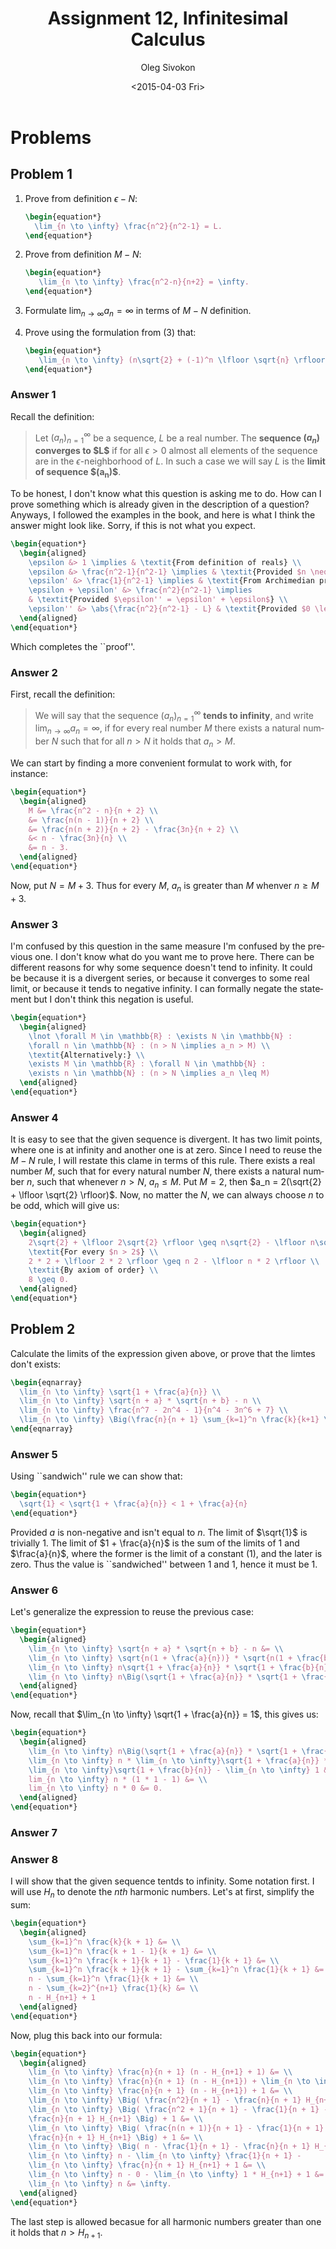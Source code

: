 # -*- fill-column: 80; org-confirm-babel-evaluate: nil -*-

#+TITLE:     Assignment 12, Infinitesimal Calculus
#+AUTHOR:    Oleg Sivokon
#+EMAIL:     olegsivokon@gmail.com
#+DATE:      <2015-04-03 Fri>
#+DESCRIPTION: Second asssignment in the course Infinitesimal Calculus
#+KEYWORDS: Infinitesimal Calculus, Assignment, Definition of Limits
#+LANGUAGE: en
#+LaTeX_CLASS: article
#+LATEX_HEADER: \usepackage[usenames,dvipsnames]{color}
#+LATEX_HEADER: \usepackage[backend=bibtex, style=numeric]{biblatex}
#+LATEX_HEADER: \usepackage{commath}
#+LATEX_HEADER: \usepackage{tikz}
#+LATEX_HEADER: \usetikzlibrary{shapes,backgrounds}
#+LATEX_HEADER: \usepackage{marginnote}
#+LATEX_HEADER: \usepackage{listings}
#+LATEX_HEADER: \usepackage{color}
#+LATEX_HEADER: \usepackage{enumerate}
#+LATEX_HEADER: \hypersetup{urlcolor=blue}
#+LATEX_HEADER: \hypersetup{colorlinks,urlcolor=blue}
#+LATEX_HEADER: \addbibresource{bibliography.bib}
#+LATEX_HEADER: \setlength{\parskip}{16pt plus 2pt minus 2pt}
#+LATEX_HEADER: \definecolor{codebg}{rgb}{0.96,0.99,0.8}
#+LATEX_HEADER: \definecolor{codestr}{rgb}{0.46,0.09,0.2}

#+BEGIN_SRC emacs-lisp :exports none
(setq org-latex-pdf-process
        '("latexmk -pdflatex='pdflatex -shell-escape -interaction nonstopmode' -pdf -bibtex -f %f")
        org-latex-listings t
        org-src-fontify-natively t
        org-babel-latex-htlatex "htlatex")
(defmacro by-backend (&rest body)
    `(cl-case (when (boundp 'backend) (org-export-backend-name backend))
       ,@body))
#+END_SRC

#+RESULTS:
: by-backend

#+BEGIN_LATEX
  \lstset{ %
    backgroundcolor=\color{codebg},
    basicstyle=\ttfamily\scriptsize,
    breakatwhitespace=false,         % sets if automatic breaks should only happen at whitespace
    breaklines=false,
    captionpos=b,                    % sets the caption-position to bottom
    commentstyle=\color{mygreen},    % comment style
    framexleftmargin=10pt,
    xleftmargin=10pt,
    framerule=0pt,
    frame=tb,                        % adds a frame around the code
    keepspaces=true,                 % keeps spaces in text, useful for keeping indentation of code (possibly needs columns=flexible)
    keywordstyle=\color{blue},       % keyword style
    showspaces=false,                % show spaces everywhere adding particular underscores; it overrides 'showstringspaces'
    showstringspaces=false,          % underline spaces within strings only
    showtabs=false,                  % show tabs within strings adding particular underscores
    stringstyle=\color{codestr},     % string literal style
    tabsize=2,                       % sets default tabsize to 2 spaces
  }
#+END_LATEX

\clearpage

* Problems

** Problem 1
   1. Prove from definition $\epsilon-N$:
      #+HEADER: :exports results
      #+HEADER: :results (by-backend (pdf "latex") (t "raw"))
      #+BEGIN_SRC latex
        \begin{equation*}
          \lim_{n \to \infty} \frac{n^2}{n^2-1} = L.
        \end{equation*}
      #+END_SRC
   2. Prove from definition $M-N$:
      #+HEADER: :exports results
      #+HEADER: :results (by-backend (pdf "latex") (t "raw"))
      #+BEGIN_SRC latex
        \begin{equation*}
           \lim_{n \to \infty} \frac{n^2-n}{n+2} = \infty.
        \end{equation*}
      #+END_SRC
   3. Formulate $\lim_{n \to \infty} a_n = \infty$ in terms of $M-N$ definition.
   4. Prove using the formulation from (3) that:
      #+HEADER: :exports results
      #+HEADER: :results (by-backend (pdf "latex") (t "raw"))
      #+BEGIN_SRC latex
        \begin{equation*}
           \lim_{n \to \infty} (n\sqrt{2} + (-1)^n \lfloor \sqrt{n} \rfloor) = \infty.
        \end{equation*}
      #+END_SRC

*** Answer 1
    Recall the definition:

    #+BEGIN_QUOTE
    Let $(a_n)^{\infty}_{n=1}$ be a sequence, $L$ be a real number.  The
    *sequence $(a_n)$ converges to $L$* if for all $\epsilon > 0$ almost all
    elements of the sequence are in the $\epsilon$-neighborhood of $L$.  In such
    a case we will say $L$ is the *limit of sequence $(a_n)$*.
    #+END_QUOTE

    To be honest, I don't know what this question is asking me to do.  How can
    I prove something which is already given in the description of a question?
    Anyways, I followed the examples in the book, and here is what I think the
    answer might look like.  Sorry, if this is not what you expect.
    #+HEADER: :exports results
    #+HEADER: :results (by-backend (pdf "latex") (t "raw"))
    #+BEGIN_SRC latex
      \begin{equation*}
        \begin{aligned}
          \epsilon &> 1 \implies & \textit{From definition of reals} \\
          \epsilon &> \frac{n^2-1}{n^2-1} \implies & \textit{Provided $n \neq 1$} \\
          \epsilon' &> \frac{1}{n^2-1} \implies & \textit{From Archimedian property} \\
          \epsilon + \epsilon' &> \frac{n^2}{n^2-1} \implies
          & \textit{Provided $\epsilon'' = \epsilon' + \epsilon$} \\
          \epsilon'' &> \abs{\frac{n^2}{n^2-1} - L} & \textit{Provided $0 \leq L \leq 1$}
        \end{aligned}
      \end{equation*}
    #+END_SRC
    Which completes the ``proof''.

*** Answer 2
    First, recall the definition:

    #+BEGIN_QUOTE
    We will say that the sequence $(a_n)^{\infty}_{n=1}$ *tends to infinity*, and
    write $\lim_{n \to \infty} a_n = \infty$, if for every real number $M$ there
    exists a natural number $N$ such that for all $n > N$ it holds that $a_n > M$.
    #+END_QUOTE

    We can start by finding a more convenient formulat to work with, for instance:
    #+HEADER: :exports results
    #+HEADER: :results (by-backend (pdf "latex") (t "raw"))
    #+BEGIN_SRC latex
      \begin{equation*}
        \begin{aligned}
          M &= \frac{n^2 - n}{n + 2} \\
          &= \frac{n(n - 1)}{n + 2} \\
          &= \frac{n(n + 2)}{n + 2} - \frac{3n}{n + 2} \\
          &< n - \frac{3n}{n} \\
          &= n - 3.
        \end{aligned}
      \end{equation*}
    #+END_SRC

    Now, put $N = M + 3$. Thus for every $M$, $a_n$ is greater than $M$ whenver
    $n \geq M + 3$.

*** Answer 3
    I'm confused by this question in the same measure I'm confused by the previous
    one.  I don't know what do you want me to prove here.  There can be different
    reasons for why some sequence doesn't tend to infinity.  It could be because
    it is a divergent series, or because it converges to some real limit, or
    because it tends to negative infinity.  I can formally negate the statement
    but I don't think this negation is useful.
    #+HEADER: :exports results
    #+HEADER: :results (by-backend (pdf "latex") (t "raw"))
    #+BEGIN_SRC latex
      \begin{equation*}
        \begin{aligned}
          \lnot \forall M \in \mathbb{R} : \exists N \in \mathbb{N} :
          \forall n \in \mathbb{N} : (n > N \implies a_n > M) \\
          \textit{Alternatively:} \\
          \exists M \in \mathbb{R} : \forall N \in \mathbb{N} :
          \exists n \in \mathbb{N} : (n > N \implies a_n \leq M)
        \end{aligned}
      \end{equation*}
    #+END_SRC

*** Answer 4
    It is easy to see that the given sequence is divergent.  It has two limit
    points, where one is at infinity and another one is at zero.  Since I need
    to reuse the $M-N$ rule, I will restate this clame in terms of this rule.
    There exists a real number $M$, such that for every natural number $N$,
    there exists a natural number $n$, such that whenever $n > N$, $a_n \leq M$.
    Put $M = 2$, then $a_n = 2(\sqrt{2} + \lfloor \sqrt{2} \rfloor)$.  Now, no matter
    the $N$, we can always choose $n$ to be odd, which will give us:
    #+HEADER: :exports results
    #+HEADER: :results (by-backend (pdf "latex") (t "raw"))
    #+BEGIN_SRC latex
      \begin{equation*}
        \begin{aligned}
          2\sqrt{2} + \lfloor 2\sqrt{2} \rfloor \geq n\sqrt{2} - \lfloor n\sqrt{2} \rfloor \\
          \textit{For every $n > 2$} \\
          2 * 2 + \lfloor 2 * 2 \rfloor \geq n 2 - \lfloor n * 2 \rfloor \\
          \textit{By axiom of order} \\
          8 \geq 0.
        \end{aligned}
      \end{equation*}
    #+END_SRC

** Problem 2
   Calculate the limits of the expression given above, or prove that the limtes don't
   exists:

   #+HEADER: :exports results
   #+HEADER: :results (by-backend (pdf "latex") (t "raw"))
   #+BEGIN_SRC latex
     \begin{eqnarray}
       \lim_{n \to \infty} \sqrt{1 + \frac{a}{n}} \\
       \lim_{n \to \infty} \sqrt{n + a} * \sqrt{n + b} - n \\
       \lim_{n \to \infty} \frac{n^7 - 2n^4 - 1}{n^4 - 3n^6 + 7} \\
       \lim_{n \to \infty} \Big(\frac{n}{n + 1} \sum_{k=1}^n \frac{k}{k+1} \Big)
     \end{eqnarray}
   #+END_SRC

*** Answer 5
    Using ``sandwich'' rule we can show that:
    #+HEADER: :exports results
    #+HEADER: :results (by-backend (pdf "latex") (t "raw"))
    #+BEGIN_SRC latex
      \begin{equation*}
        \sqrt{1} < \sqrt{1 + \frac{a}{n}} < 1 + \frac{a}{n}
      \end{equation*}
    #+END_SRC
    Provided $a$ is non-negative and isn't equal to $n$.  The limit of $\sqrt{1}$
    is trivially 1.  The limit of $1 + \frac{a}{n}$ is the sum of the limits of
    1 and $\frac{a}{n}$, where the former is the limit of a constant (1), and the
    later is zero.  Thus the value is ``sandwiched'' between 1 and 1, hence it
    must be 1.

*** Answer 6
    Let's generalize the expression to reuse the previous case:
    #+HEADER: :exports results
    #+HEADER: :results (by-backend (pdf "latex") (t "raw"))
    #+BEGIN_SRC latex
      \begin{equation*}
        \begin{aligned}
          \lim_{n \to \infty} \sqrt{n + a} * \sqrt{n + b} - n &= \\
          \lim_{n \to \infty} \sqrt{n(1 + \frac{a}{n})} * \sqrt{n(1 + \frac{b}{n})} - n &= \\
          \lim_{n \to \infty} n\sqrt{1 + \frac{a}{n}} * \sqrt{1 + \frac{b}{n}} - n &= \\
          \lim_{n \to \infty} n\Big(\sqrt{1 + \frac{a}{n}} * \sqrt{1 + \frac{b}{n}} - 1\Big)
        \end{aligned}
      \end{equation*}
    #+END_SRC
    Now, recall that $\lim_{n \to \infty} \sqrt{1 + \frac{a}{n}} = 1$, this gives us:
    #+HEADER: :exports results
    #+HEADER: :results (by-backend (pdf "latex") (t "raw"))
    #+BEGIN_SRC latex
      \begin{equation*}
        \begin{aligned}
          \lim_{n \to \infty} n\Big(\sqrt{1 + \frac{a}{n}} * \sqrt{1 + \frac{b}{n}} - 1\Big) &= \\
          \lim_{n \to \infty} n * \lim_{n \to \infty}\sqrt{1 + \frac{a}{n}} *
          \lim_{n \to \infty}\sqrt{1 + \frac{b}{n}} - \lim_{n \to \infty} 1 &= \\
          lim_{n \to \infty} n * (1 * 1 - 1) &= \\
          lim_{n \to \infty} n * 0 &= 0.
        \end{aligned}
      \end{equation*}
    #+END_SRC

*** Answer 7
    

*** Answer 8
    I will show that the given sequence tentds to infinity.  Some notation first.
    I will use $H_n$ to denote the /nth/ harmonic numbers.  Let's
    at first, simplify the sum:
    #+HEADER: :exports results
    #+HEADER: :results (by-backend (pdf "latex") (t "raw"))
    #+BEGIN_SRC latex
      \begin{equation*}
        \begin{aligned}
          \sum_{k=1}^n \frac{k}{k + 1} &= \\
          \sum_{k=1}^n \frac{k + 1 - 1}{k + 1} &= \\
          \sum_{k=1}^n \frac{k + 1}{k + 1} - \frac{1}{k + 1} &= \\
          \sum_{k=1}^n \frac{k + 1}{k + 1} - \sum_{k=1}^n \frac{1}{k + 1} &= \\
          n - \sum_{k=1}^n \frac{1}{k + 1} &= \\
          n - \sum_{k=2}^{n+1} \frac{1}{k} &= \\
          n - H_{n+1} + 1
        \end{aligned}
      \end{equation*}
    #+END_SRC
    Now, plug this back into our formula:
    #+HEADER: :exports results
    #+HEADER: :results (by-backend (pdf "latex") (t "raw"))
    #+BEGIN_SRC latex
      \begin{equation*}
        \begin{aligned}
          \lim_{n \to \infty} \frac{n}{n + 1} (n - H_{n+1} + 1) &= \\
          \lim_{n \to \infty} \frac{n}{n + 1} (n - H_{n+1}) + \lim_{n \to \infty}1 &= \\
          \lim_{n \to \infty} \frac{n}{n + 1} (n - H_{n+1}) + 1 &= \\
          \lim_{n \to \infty} \Big( \frac{n^2}{n + 1} - \frac{n}{n + 1} H_{n+1} \Big) + 1 &= \\
          \lim_{n \to \infty} \Big( \frac{n^2 + 1}{n + 1} - \frac{1}{n + 1} -
          \frac{n}{n + 1} H_{n+1} \Big) + 1 &= \\
          \lim_{n \to \infty} \Big( \frac{n(n + 1)}{n + 1} - \frac{1}{n + 1} -
          \frac{n}{n + 1} H_{n+1} \Big) + 1 &= \\
          \lim_{n \to \infty} \Big( n - \frac{1}{n + 1} - \frac{n}{n + 1} H_{n+1} \Big) + 1 &= \\
          \lim_{n \to \infty} n - \lim_{n \to \infty} \frac{1}{n + 1} -
          \lim_{n \to \infty} \frac{n}{n + 1} H_{n+1} + 1 &= \\
          \lim_{n \to \infty} n - 0 - \lim_{n \to \infty} 1 * H_{n+1} + 1 &= \\
          \lim_{n \to \infty} n &= \infty.
        \end{aligned}
      \end{equation*}
    #+END_SRC
    The last step is allowed becasue for all harmonic numbers greater than one
    it holds that $n > H_{n+1}$.
